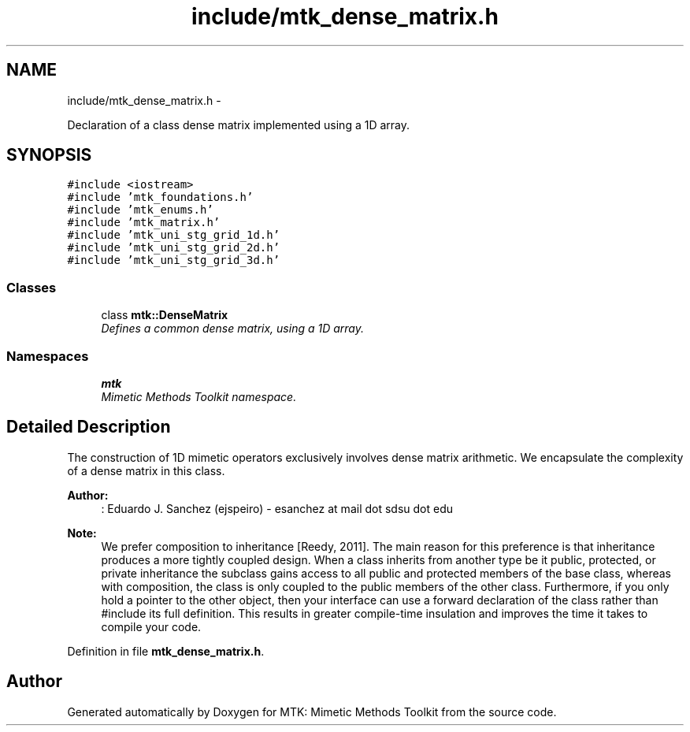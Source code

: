 .TH "include/mtk_dense_matrix.h" 3 "Mon Jul 4 2016" "MTK: Mimetic Methods Toolkit" \" -*- nroff -*-
.ad l
.nh
.SH NAME
include/mtk_dense_matrix.h \- 
.PP
Declaration of a class dense matrix implemented using a 1D array\&.  

.SH SYNOPSIS
.br
.PP
\fC#include <iostream>\fP
.br
\fC#include 'mtk_foundations\&.h'\fP
.br
\fC#include 'mtk_enums\&.h'\fP
.br
\fC#include 'mtk_matrix\&.h'\fP
.br
\fC#include 'mtk_uni_stg_grid_1d\&.h'\fP
.br
\fC#include 'mtk_uni_stg_grid_2d\&.h'\fP
.br
\fC#include 'mtk_uni_stg_grid_3d\&.h'\fP
.br

.SS "Classes"

.in +1c
.ti -1c
.RI "class \fBmtk::DenseMatrix\fP"
.br
.RI "\fIDefines a common dense matrix, using a 1D array\&. \fP"
.in -1c
.SS "Namespaces"

.in +1c
.ti -1c
.RI " \fBmtk\fP"
.br
.RI "\fIMimetic Methods Toolkit namespace\&. \fP"
.in -1c
.SH "Detailed Description"
.PP 
The construction of 1D mimetic operators exclusively involves dense matrix arithmetic\&. We encapsulate the complexity of a dense matrix in this class\&.
.PP
\fBAuthor:\fP
.RS 4
: Eduardo J\&. Sanchez (ejspeiro) - esanchez at mail dot sdsu dot edu
.RE
.PP
\fBNote:\fP
.RS 4
We prefer composition to inheritance [Reedy, 2011]\&. The main reason for this preference is that inheritance produces a more tightly coupled design\&. When a class inherits from another type be it public, protected, or private inheritance the subclass gains access to all public and protected members of the base class, whereas with composition, the class is only coupled to the public members of the other class\&. Furthermore, if you only hold a pointer to the other object, then your interface can use a forward declaration of the class rather than #include its full definition\&. This results in greater compile-time insulation and improves the time it takes to compile your code\&. 
.RE
.PP

.PP
Definition in file \fBmtk_dense_matrix\&.h\fP\&.
.SH "Author"
.PP 
Generated automatically by Doxygen for MTK: Mimetic Methods Toolkit from the source code\&.
